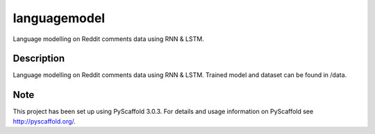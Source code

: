 =============
languagemodel
=============


Language modelling on Reddit comments data using RNN & LSTM.


Description
===========

Language modelling on Reddit comments data using RNN & LSTM. Trained model and dataset can be found in /data. 


Note
====

This project has been set up using PyScaffold 3.0.3. For details and usage
information on PyScaffold see http://pyscaffold.org/.
